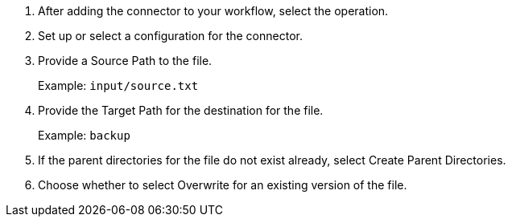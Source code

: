 :keywords: file, ftp, connector, copy, move

[[copy_or_move_file]]
. After adding the connector to your workflow, select the operation.
. Set up or select a configuration for the connector.
. Provide a Source Path to the file.
+
Example: `input/source.txt`
+
. Provide the Target Path for the destination for the file.
+
Example: `backup`
+
. If the parent directories for the file do not exist already, select Create Parent Directories.
. Choose whether to select Overwrite for an existing version of the file.

//. For other settings, go to link:#see_also[See also].